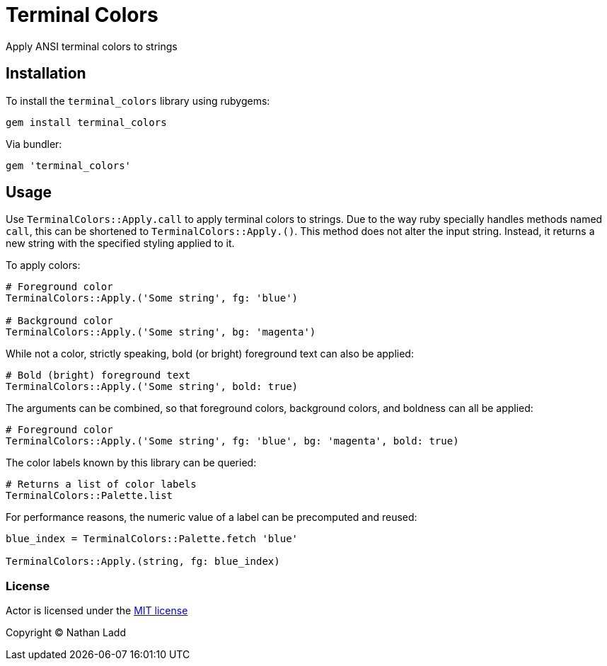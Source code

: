 Terminal Colors
===============

Apply ANSI terminal colors to strings

== Installation

To install the `terminal_colors` library using rubygems:

[source,sh]
----
gem install terminal_colors
----

Via bundler:

[source,ruby]
----
gem 'terminal_colors'
----

== Usage

Use `TerminalColors::Apply.call` to apply terminal colors to strings. Due to the way ruby specially handles methods named `call`, this can be shortened to `TerminalColors::Apply.()`. This method does not alter the input string. Instead, it returns a new string with the specified styling applied to it.

To apply colors:

[source,ruby]
----
# Foreground color
TerminalColors::Apply.('Some string', fg: 'blue')

# Background color
TerminalColors::Apply.('Some string', bg: 'magenta')
----

While not a color, strictly speaking, bold (or bright) foreground text can also be applied:

[source,ruby]
----
# Bold (bright) foreground text
TerminalColors::Apply.('Some string', bold: true)
----

The arguments can be combined, so that foreground colors, background colors, and boldness can all be applied:

[source,ruby]
----
# Foreground color
TerminalColors::Apply.('Some string', fg: 'blue', bg: 'magenta', bold: true)
----

The color labels known by this library can be queried:

[source,ruby]
----
# Returns a list of color labels
TerminalColors::Palette.list
----

For performance reasons, the numeric value of a label can be precomputed and reused:

[source,ruby]
----
blue_index = TerminalColors::Palette.fetch 'blue'

TerminalColors::Apply.(string, fg: blue_index)
----

=== License

Actor is licensed under the link:doc/MIT-License.txt[MIT license]

Copyright © Nathan Ladd
